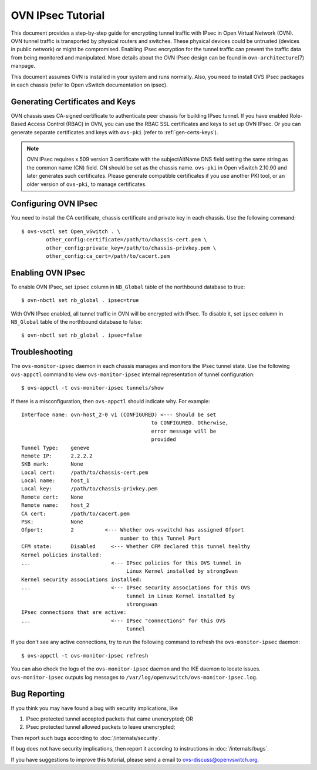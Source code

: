 ..
      Licensed under the Apache License, Version 2.0 (the "License"); you may
      not use this file except in compliance with the License. You may obtain
      a copy of the License at

          http://www.apache.org/licenses/LICENSE-2.0

      Unless required by applicable law or agreed to in writing, software
      distributed under the License is distributed on an "AS IS" BASIS, WITHOUT
      WARRANTIES OR CONDITIONS OF ANY KIND, either express or implied. See the
      License for the specific language governing permissions and limitations
      under the License.

      Convention for heading levels in OVN documentation:

      =======  Heading 0 (reserved for the title in a document)
      -------  Heading 1
      ~~~~~~~  Heading 2
      +++++++  Heading 3
      '''''''  Heading 4

      Avoid deeper levels because they do not render well.

==================
OVN IPsec Tutorial
==================

This document provides a step-by-step guide for encrypting tunnel traffic with
IPsec in Open Virtual Network (OVN). OVN tunnel traffic is transported by
physical routers and switches. These physical devices could be untrusted
(devices in public network) or might be compromised.  Enabling IPsec encryption
for the tunnel traffic can prevent the traffic data from being monitored and
manipulated. More details about the OVN IPsec design can be found in
``ovn-architecture``\(7) manpage.

This document assumes OVN is installed in your system and runs normally. Also,
you need to install OVS IPsec packages in each chassis (refer to Open vSwitch
documentation on ipsec).

Generating Certificates and Keys
--------------------------------

OVN chassis uses CA-signed certificate to authenticate peer chassis for
building IPsec tunnel. If you have enabled Role-Based Access Control (RBAC) in
OVN, you can use the RBAC SSL certificates and keys to set up OVN IPsec. Or you
can generate separate certificates and keys with ``ovs-pki`` (refer to
:ref:`gen-certs-keys`).

.. note::

   OVN IPsec requires x.509 version 3 certificate with the subjectAltName DNS
   field setting the same string as the common name (CN) field. CN should be
   set as the chassis name.  ``ovs-pki`` in Open vSwitch 2.10.90 and later
   generates such certificates.  Please generate compatible certificates if you
   use another PKI tool, or an older version of ``ovs-pki``, to manage
   certificates.

Configuring OVN IPsec
---------------------

You need to install the CA certificate, chassis certificate and private key in
each chassis. Use the following command::

    $ ovs-vsctl set Open_vSwitch . \
            other_config:certificate=/path/to/chassis-cert.pem \
            other_config:private_key=/path/to/chassis-privkey.pem \
            other_config:ca_cert=/path/to/cacert.pem

Enabling OVN IPsec
------------------

To enable OVN IPsec, set ``ipsec`` column in ``NB_Global`` table of the
northbound database to true::

    $ ovn-nbctl set nb_global . ipsec=true

With OVN IPsec enabled, all tunnel traffic in OVN will be encrypted with IPsec.
To disable it, set ``ipsec`` column in ``NB_Global`` table of the northbound
database to false::

    $ ovn-nbctl set nb_global . ipsec=false

Troubleshooting
---------------

The ``ovs-monitor-ipsec`` daemon in each chassis manages and monitors the IPsec
tunnel state. Use the following ``ovs-appctl`` command to view
``ovs-monitor-ipsec`` internal representation of tunnel configuration::

    $ ovs-appctl -t ovs-monitor-ipsec tunnels/show

If there is a misconfiguration, then ``ovs-appctl`` should indicate why.
For example::

   Interface name: ovn-host_2-0 v1 (CONFIGURED) <--- Should be set
                                             to CONFIGURED. Otherwise,
                                             error message will be
                                             provided
   Tunnel Type:    geneve
   Remote IP:      2.2.2.2
   SKB mark:       None
   Local cert:     /path/to/chassis-cert.pem
   Local name:     host_1
   Local key:      /path/to/chassis-privkey.pem
   Remote cert:    None
   Remote name:    host_2
   CA cert:        /path/to/cacert.pem
   PSK:            None
   Ofport:         2          <--- Whether ovs-vswitchd has assigned Ofport
                                   number to this Tunnel Port
   CFM state:      Disabled     <--- Whether CFM declared this tunnel healthy
   Kernel policies installed:
   ...                          <--- IPsec policies for this OVS tunnel in
                                     Linux Kernel installed by strongSwan
   Kernel security associations installed:
   ...                          <--- IPsec security associations for this OVS
                                     tunnel in Linux Kernel installed by
                                     strongswan
   IPsec connections that are active:
   ...                          <--- IPsec "connections" for this OVS
                                     tunnel

If you don't see any active connections, try to run the following command to
refresh the ``ovs-monitor-ipsec`` daemon::

    $ ovs-appctl -t ovs-monitor-ipsec refresh

You can also check the logs of the ``ovs-monitor-ipsec`` daemon and the IKE
daemon to locate issues.  ``ovs-monitor-ipsec`` outputs log messages to
``/var/log/openvswitch/ovs-monitor-ipsec.log``.

Bug Reporting
-------------

If you think you may have found a bug with security implications, like

1. IPsec protected tunnel accepted packets that came unencrypted; OR
2. IPsec protected tunnel allowed packets to leave unencrypted;

Then report such bugs according to :doc:`/internals/security`.

If bug does not have security implications, then report it according to
instructions in :doc:`/internals/bugs`.

If you have suggestions to improve this tutorial, please send a email to
ovs-discuss@openvswitch.org.
